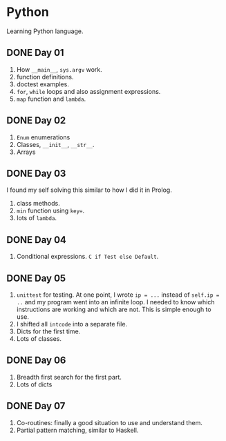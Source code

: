 * Python
Learning Python language.

** DONE Day 01
1. How ~__main__~, ~sys.argv~ work.
2. function definitions.
3. doctest examples.
4. ~for~, ~while~ loops and also assignment expressions.
5. ~map~ function and ~lambda~.


** DONE Day 02
1. ~Enum~ enumerations
2. Classes, ~__init__~, ~__str__~.
3. Arrays

** DONE Day 03
I found my self solving this similar to how I did it in Prolog.
1. class methods.
2. ~min~ function using ~key=~.
3. lots of ~lambda~.

** DONE Day 04
1. Conditional expressions. ~C if Test else Default~.

** DONE Day 05
1. ~unittest~ for testing. At one point, I wrote ~ip = ...~ instead of ~self.ip = ..~ and my program went into an infinite loop. I needed to know which instructions are working and which are not. This is simple enough to use.
2. I shifted all ~intcode~ into a separate file.
3. Dicts for the first time.
4. Lots of classes.

** DONE Day 06
1. Breadth first search for the first part.
2. Lots of dicts

** DONE Day 07
1. Co-routines: finally a good situation to use and understand them.
2. Partial pattern matching, similar to Haskell.
